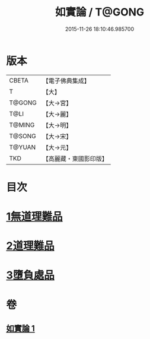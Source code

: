 #+TITLE: 如實論 / T@GONG
#+DATE: 2015-11-26 18:10:46.985700
* 版本
 |     CBETA|【電子佛典集成】|
 |         T|【大】     |
 |    T@GONG|【大→宮】   |
 |      T@LI|【大→麗】   |
 |    T@MING|【大→明】   |
 |    T@SONG|【大→宋】   |
 |    T@YUAN|【大→元】   |
 |       TKD|【高麗藏・東國影印版】|

* 目次
* [[file:KR6o0006_001.txt::001-0028c25][1無道理難品]]
* [[file:KR6o0006_001.txt::0030b24][2道理難品]]
* [[file:KR6o0006_001.txt::0034b24][3墮負處品]]
* 卷
** [[file:KR6o0006_001.txt][如實論 1]]
